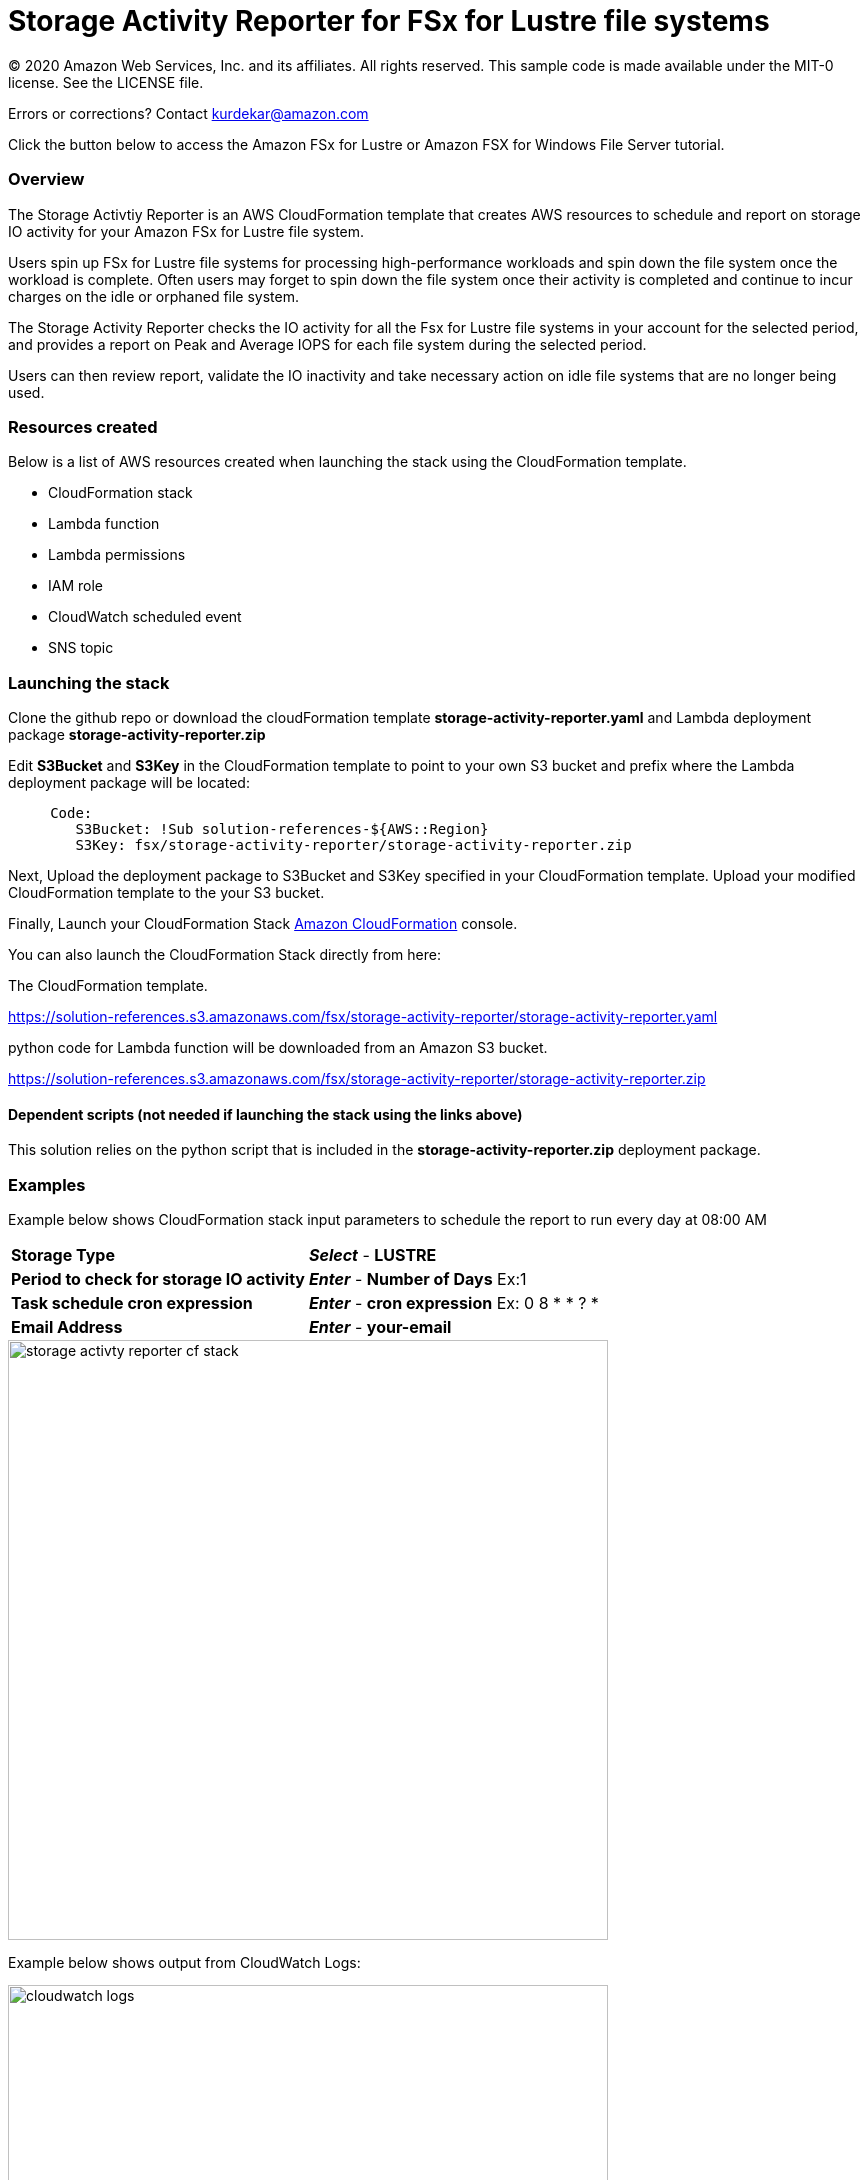 = Storage Activity Reporter for FSx for Lustre file systems
:icons:
:linkattrs:
:imagesdir: resources/images


© 2020 Amazon Web Services, Inc. and its affiliates. All rights reserved.
This sample code is made available under the MIT-0 license. See the LICENSE file.

Errors or corrections? Contact kurdekar@amazon.com

Click the button below to access the Amazon FSx for Lustre or Amazon FSX for Windows File Server tutorial.


=== Overview

The Storage Activtiy Reporter is an AWS CloudFormation template that creates AWS resources to schedule and report on storage IO activity for your Amazon FSx for Lustre file system.

Users spin up FSx for Lustre file systems for processing high-performance workloads and spin down the file system once the workload is complete. Often users may forget to spin down the file system once their activity is completed and continue to incur charges on the idle or orphaned file system.

The Storage Activity Reporter checks the IO activity for all the Fsx for Lustre file systems in your account for the selected period, and provides a report on Peak and Average IOPS for each file system during the selected period.

Users can then review report, validate the IO inactivity and take necessary action on idle file systems that are no longer being used.


=== Resources created

Below is a list of AWS resources created when launching the stack using the CloudFormation template.

•	CloudFormation stack
•	Lambda function
•	Lambda permissions
•	IAM role
•	CloudWatch scheduled event
•	SNS topic


=== Launching the stack

Clone the github repo or download the cloudFormation template *storage-activity-reporter.yaml* and Lambda deployment package *storage-activity-reporter.zip*


Edit *S3Bucket* and *S3Key* in the CloudFormation template to point to your own S3 bucket and prefix where the Lambda deployment package will be located:


[source,bash]
----
     Code:
        S3Bucket: !Sub solution-references-${AWS::Region}
        S3Key: fsx/storage-activity-reporter/storage-activity-reporter.zip

----


Next, Upload the deployment package to S3Bucket and S3Key specified in your CloudFormation template. Upload your modified CloudFormation template to the your S3 bucket.

Finally, Launch your CloudFormation Stack link:https://console.aws.amazon.com/cloudformation/[Amazon CloudFormation] console.


You can also launch the CloudFormation Stack directly from here:

The CloudFormation template.

link:https://solution-references.s3.amazonaws.com/fsx/storage-activity-reporter/storage-activity-reporter.yaml[https://solution-references.s3.amazonaws.com/fsx/storage-activity-reporter/storage-activity-reporter.yaml]


python code for Lambda function will be downloaded from an Amazon S3 bucket.

link:https://solution-references.s3.amazonaws.com/fsx/storage-activity-reporter/storage-activity-reporter.zip[https://solution-references.s3.amazonaws.com/fsx/storage-activity-reporter/storage-activity-reporter.zip]

==== Dependent scripts (not needed if launching the stack using the links above)

This solution relies on the python script that is included in the *storage-activity-reporter.zip* deployment package.

=== Examples

Example below shows CloudFormation stack input parameters to schedule the report to run every day at 08:00 AM

[cols="3,4"]
|===
| *Storage Type*
a| *_Select_* - *LUSTRE*
| *Period to check for storage IO activity*
a| *_Enter_* - *Number of Days* Ex:1
| *Task schedule cron expression*
a| *_Enter_* - *cron expression* Ex: 0 8 * * ? * 
| *Email Address*
a| *_Enter_* - *your-email*
|===


image::storage-activty-reporter-cf-stack.png[align="left", width=600]


Example below shows output from CloudWatch Logs:

image::cloudwatch-logs.png[align="left", width=600]

You will also receive a SNS notification once the report is generated to your email address specified during the stack creation.

=== Participation

We encourage participation; if you find anything, please submit an issue. However, if you want to help raise the bar, **submit a PR**!
